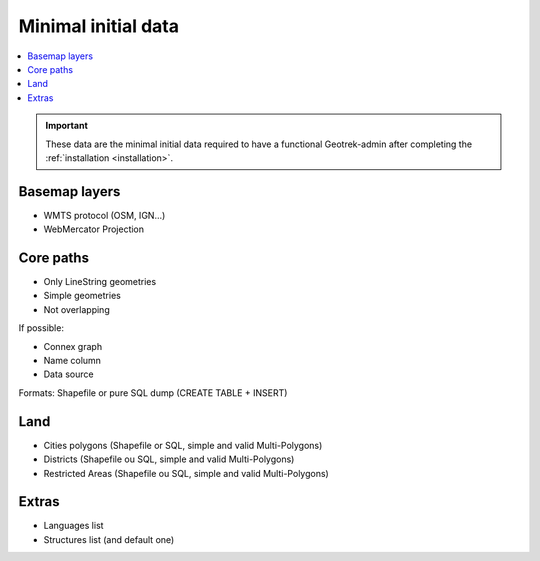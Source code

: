 .. _minimal-initial-data:

======================
Minimal initial data
======================

.. contents::
   :local:
   :depth: 2

.. IMPORTANT::
   These data are the minimal initial data required to have a functional Geotrek-admin after completing the :ref:`installation <installation>`.

Basemap layers
===============

* WMTS protocol (OSM, IGN...)
* WebMercator Projection

Core paths
===========

* Only LineString geometries
* Simple geometries
* Not overlapping

If possible:

* Connex graph
* Name column
* Data source

Formats: Shapefile or pure SQL dump (CREATE TABLE + INSERT)

Land
=====

* Cities polygons (Shapefile or SQL, simple and valid Multi-Polygons)
* Districts (Shapefile ou SQL, simple and valid Multi-Polygons)
* Restricted Areas (Shapefile ou SQL, simple and valid Multi-Polygons)

Extras
=======

* Languages list
* Structures list (and default one)

